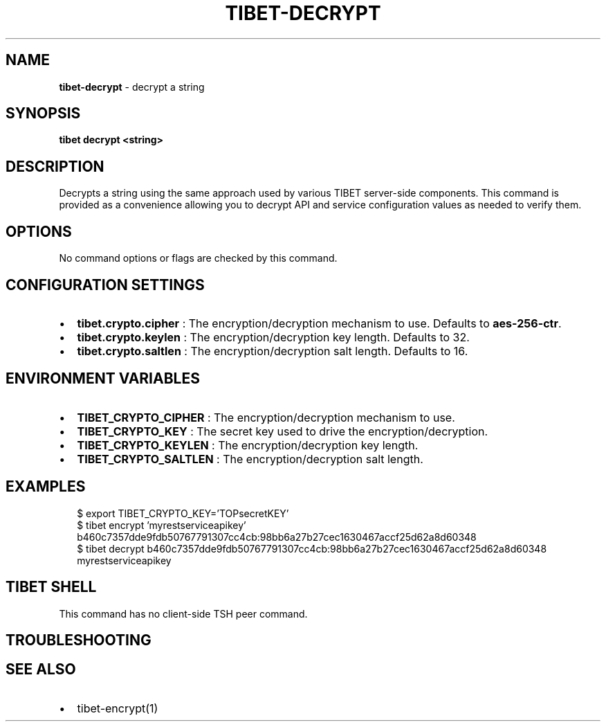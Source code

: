 .TH "TIBET\-DECRYPT" "1" "October 2021" "" ""
.SH "NAME"
\fBtibet-decrypt\fR \- decrypt a string
.SH SYNOPSIS
.P
\fBtibet decrypt <string>\fP
.SH DESCRIPTION
.P
Decrypts a string using the same approach used by various TIBET server\-side
components\. This command is provided as a convenience allowing you to
decrypt API and service configuration values as needed to verify them\.
.SH OPTIONS
.P
No command options or flags are checked by this command\.
.SH CONFIGURATION SETTINGS
.RS 0
.IP \(bu 2
\fBtibet\.crypto\.cipher\fP :
The encryption/decryption mechanism to use\. Defaults to \fBaes\-256\-ctr\fP\|\.
.IP \(bu 2
\fBtibet\.crypto\.keylen\fP :
The encryption/decryption key length\. Defaults to 32\.
.IP \(bu 2
\fBtibet\.crypto\.saltlen\fP :
The encryption/decryption salt length\. Defaults to 16\.

.RE
.SH ENVIRONMENT VARIABLES
.RS 0
.IP \(bu 2
\fBTIBET_CRYPTO_CIPHER\fP :
The encryption/decryption mechanism to use\.
.IP \(bu 2
\fBTIBET_CRYPTO_KEY\fP :
The secret key used to drive the encryption/decryption\.
.IP \(bu 2
\fBTIBET_CRYPTO_KEYLEN\fP :
The encryption/decryption key length\.
.IP \(bu 2
\fBTIBET_CRYPTO_SALTLEN\fP :
The encryption/decryption salt length\.

.RE
.SH EXAMPLES
.P
.RS 2
.nf
$ export TIBET_CRYPTO_KEY='TOPsecretKEY'
$ tibet encrypt 'myrestserviceapikey'
b460c7357dde9fdb50767791307cc4cb:98bb6a27b27cec1630467accf25d62a8d60348
$ tibet decrypt b460c7357dde9fdb50767791307cc4cb:98bb6a27b27cec1630467accf25d62a8d60348
myrestserviceapikey
.fi
.RE
.SH TIBET SHELL
.P
This command has no client\-side TSH peer command\.
.SH TROUBLESHOOTING
.SH SEE ALSO
.RS 0
.IP \(bu 2
tibet\-encrypt(1)

.RE

